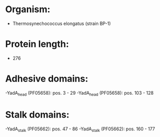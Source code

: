 * Organism:
- Thermosynechococcus elongatus (strain BP-1)
* Protein length:
- 276
* Adhesive domains:
-YadA_head (PF05658): pos. 3 - 29
-YadA_head (PF05658): pos. 103 - 128
* Stalk domains:
-YadA_stalk (PF05662): pos. 47 - 86
-YadA_stalk (PF05662): pos. 160 - 177

